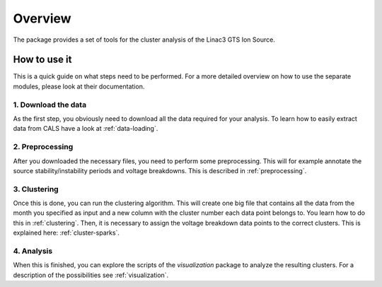 Overview
========

The package provides a set of tools for the cluster analysis of the Linac3 GTS Ion Source.

How to use it
*************

This is a quick guide on what steps need to be performed. For a more detailed overview on how to use the separate modules, please look at their documentation.

1. Download the data
--------------------

As the first step, you obviously need to download all the data required for your analysis. To learn how to easily extract data from CALS have a look at :ref:`data-loading`.

2. Preprocessing
----------------

After you downloaded the necessary files, you need to perform some preprocessing. This will for example annotate the source stability/instability periods and voltage breakdowns. This is described in :ref:`preprocessing`.

3. Clustering
-------------

Once this is done, you can run the clustering algorithm. This will create one big file that contains all the data from the month you specified as input and a new column with the cluster number each data point belongs to.
You learn how to do this in :ref:`clustering`. Then, it is necessary to assign the voltage breakdown data points to the correct clusters. This is explained here: :ref:`cluster-sparks`.

4. Analysis
-----------

When this is finished, you can explore the scripts of the `visualization` package to analyze the resulting clusters. For a description of the possibilities see :ref:`visualization`.